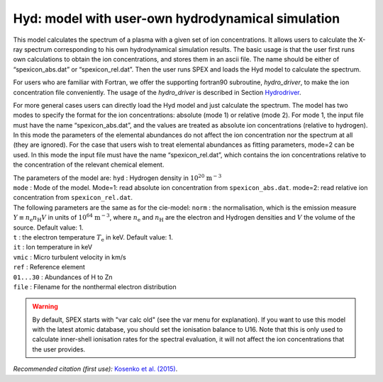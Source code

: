 Hyd: model with user-own hydrodynamical simulation
==================================================

This model calculates the spectrum of a plasma with a given set of ion
concentrations. It allows users to calculate the X-ray spectrum
corresponding to his own hydrodynamical simulation results. The basic
usage is that the user first runs own calculations to obtain the ion
concentrations, and stores them in an ascii file. The name should be
either of “spexicon_abs.dat” or “spexicon_rel.dat”. Then the user runs
SPEX and loads the Hyd model to calculate the spectrum.

For users who are familiar with Fortran, we offer the supporting
fortran90 subroutine, *hydro_driver*, to make the ion concentration file
conveniently. The usage of the *hydro_driver* is described in
Section `Hydrodriver <#sect:hydrodriver>`__.

For more general cases users can directly load the Hyd model and just
calculate the spectrum. The model has two modes to specify the format
for the ion concentrations: absolute (mode 1) or relative (mode 2). For
mode 1, the input file must have the name “spexicon_abs.dat”, and the
values are treated as absolute ion concentrations (relative to
hydrogen). In this mode the parameters of the elemental abundances do
not affect the ion concentration nor the spectrum at all (they are
ignored). For the case that users wish to treat elemental abundances as
fitting parameters, mode=2 can be used. In this mode the input file must
have the name “spexicon_rel.dat”, which contains the ion concentrations
relative to the concentration of the relevant chemical element.

| The parameters of the model are: ``hyd`` : Hydrogen density in
  :math:`10^{20}` :math:`\mathrm{m}^{-3}`
| ``mode`` : Mode of the model. Mode=1: read absolute ion concentration
  from ``spexicon_abs.dat``. mode=2: read relative ion concentration from
  ``spexicon_rel.dat``.
| The following parameters are the same as for the cie-model: ``norm`` :
  the normalisation, which is the emission measure
  :math:`Y \equiv  n_{\mathrm e} n_{\mathrm H} V` in units of
  :math:`10^{64}` :math:`\mathrm{m}^{-3}`, where :math:`n_{\mathrm e}` and
  :math:`n_{\mathrm H}` are the electron and Hydrogen densities and
  :math:`V` the volume of the source. Default value: 1.
| ``t`` : the electron temperature :math:`T_{\mathrm e}` in keV. Default
  value: 1.
| ``it`` : Ion temperature in keV
| ``vmic`` : Micro turbulent velocity in km/s
| ``ref`` : Reference element
| ``01...30`` : Abundances of H to Zn
| ``file`` : Filename for the nonthermal electron distribution

.. warning:: By default, SPEX starts with "var calc old" (see the var
   menu for explanation). If you want to use this model with the latest
   atomic database, you should set the ionisation balance to U16. Note
   that this is only used to calculate inner-shell ionisation rates for
   the spectral evaluation, it will not affect the ion concentrations
   that the user provides.

*Recommended citation (first use):* `Kosenko et al. (2015)
<https://ui.adsabs.harvard.edu/abs/2015MNRAS.449.1441K/abstract>`_.
